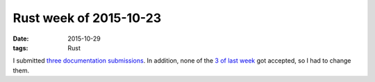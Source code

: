Rust week of 2015-10-23
=======================

:date: 2015-10-29
:tags: Rust


I submitted three__ documentation__ submissions__.
In addition, none of the `3 of last week`__ got accepted, so I had to
change them.


__ https://github.com/rust-lang/rust/pull/29458
__ https://github.com/rust-lang/rust/pull/29459
__ https://github.com/rust-lang/rust/pull/29460
__ http://tshepang.net/rust-week-of-2015-10-16
